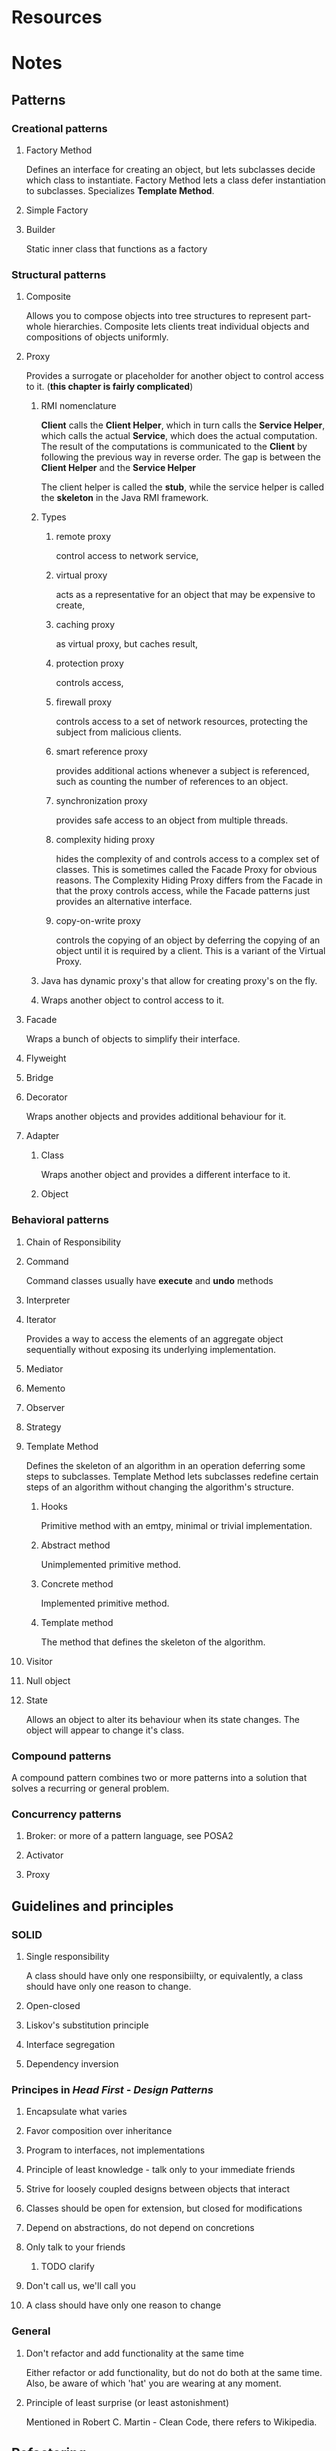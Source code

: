 #+STARTUP: overview
* Resources
[1] Robert C. Martin - The Robert C. Martin Clean Code Collection
[2] Eric Freeman e.a. - Head First: Design Patterns
[3] Erich: Gamma e.a. - Design Patterns
[4] Beck, Fowler - Refactoring
[5] Bloch - Effective Java
[6] Martin - The dependency inversion principle

* Notes
** Patterns
*** Creational patterns
**** Factory Method
Defines an interface for creating an object, but lets subclasses
decide which class to instantiate. Factory Method lets a class defer
instantiation to subclasses. Specializes *Template Method*.
**** Simple Factory
**** Builder
Static inner class that functions as a factory
*** Structural patterns
**** Composite
Allows you to compose objects into tree structures to represent
part-whole hierarchies. Composite lets clients treat individual objects and
compositions of objects uniformly.
**** Proxy
Provides a surrogate or placeholder for another object to control
access to it. (*this chapter is fairly complicated*)
***** RMI nomenclature
*Client* calls the *Client Helper*, which in turn calls the *Service
Helper*, which calls the actual *Service*, which does the actual
computation.  The result of the computations is communicated to
the *Client* by following the previous way in reverse order. The gap
is between the *Client Helper* and the *Service Helper*

The client helper is called the *stub*, while the service helper is
called the *skeleton* in the Java RMI framework.
***** Types
****** remote proxy
control access to network service,
****** virtual proxy
acts as a representative for an object that may be expensive to create,
****** caching proxy
as virtual proxy, but caches result,
****** protection proxy
controls access,
****** firewall proxy
controls access to a set of network resources, protecting the subject
from malicious clients.
****** smart reference proxy
provides additional actions whenever a subject is referenced, such as
counting the number of references to an object.
****** synchronization proxy
provides safe access to an object from multiple threads.
****** complexity hiding proxy
hides the complexity of and controls access to a complex set of
classes. This is sometimes called the Facade Proxy for obvious
reasons. The Complexity Hiding Proxy differs from the Facade in that
the proxy controls access, while the Facade patterns just provides an
alternative interface.
****** copy-on-write proxy
controls the copying of an object by deferring the
copying of an object until it is required by a client. This is a variant
of the Virtual Proxy.
***** Java has dynamic proxy's that allow for creating proxy's on the fly.
***** Wraps another object to control access to it.
**** Facade
Wraps a bunch of objects to simplify their interface.
**** Flyweight
**** Bridge
**** Decorator
Wraps another objects and provides additional behaviour for it.
**** Adapter
***** Class
Wraps another object and provides a different interface to it.
***** Object

*** Behavioral patterns
**** Chain of Responsibility
**** Command
Command classes usually have *execute* and *undo* methods
**** Interpreter
**** Iterator
Provides a way to access the elements of an aggregate object
sequentially without exposing its underlying implementation.
**** Mediator
**** Memento
**** Observer
**** Strategy
**** Template Method
Defines the skeleton of an algorithm in an operation deferring some
steps to subclasses. Template Method lets subclasses redefine certain
steps of an algorithm without changing the algorithm's structure.
***** Hooks
Primitive method with an emtpy, minimal or trivial implementation.
***** Abstract method
Unimplemented primitive method.
***** Concrete method
Implemented primitive method.
***** Template method
The method that defines the skeleton of the algorithm.
**** Visitor
**** Null object
**** State
Allows an object to alter its behaviour when its state changes. The
object will appear to change it's class.

*** Compound patterns
A compound pattern combines two or more patterns into a solution that solves a
recurring or general problem.
*** Concurrency patterns
**** Broker: or more of a pattern language, see POSA2
**** Activator
**** Proxy
** Guidelines and principles
*** SOLID
**** Single responsibility
A class should have only one responsibiilty, or equivalently, a class
should have only one reason to change.
**** Open-closed
**** Liskov's substitution principle
**** Interface segregation
**** Dependency inversion
*** Principes in /Head First - Design Patterns/
**** Encapsulate what varies
**** Favor composition over inheritance
**** Program to interfaces, not implementations
**** Principle of least knowledge - talk only to your immediate friends
**** Strive for loosely coupled designs between objects that interact
**** Classes should be open for extension, but closed for modifications
**** Depend on abstractions, do not depend on concretions
**** Only talk to your friends
***** TODO clarify
**** Don't call us, we'll call you
**** A class should have only one reason to change
*** General
**** Don't refactor and add functionality at the same time
Either refactor or add functionality, but do not do both at the same time.
Also, be aware of which 'hat' you are wearing at any moment.
**** Principle of least surprise (or least astonishment)
Mentioned in Robert C. Martin - Clean Code, there refers to Wikipedia.
** Refactoring
*** Why refactor
**** Refactoring improves the design of software
**** Refactoring makes software easier to understand
**** Refactoring helps you find bugs
**** Refactoring helps you program faster
*** When to refactor
The first time you need to do something, you just do it. The second time you do
something similar, you wince at the duplication, but you do the duplicate thing
anyway. The third time you do something similar, you refactor.
**** Refactor when you add a function
**** Refactor when you need to fix a bug
**** Refactor as you do a code review
** Code smells
List from *Robert C. Martin - Clean Code*
*** Comments
**** C1: Inappropriate information
**** C2: Obsolete comment
**** C3: Redundant comment
**** C4: Poorly written comment
**** C5: Commented out code
*** Environment
**** E1: Build requires more than one step
**** E2: Tests require more than one step
*** Functions
**** F1: Too many arguments
More than three is very questionable and should be avoided with prejudice
**** F2: Output arguments
*Question*: How to deal with passing in target array's for resource efficiency?
**** F3: Flag arguments
Boolean arguments that loudly declare that the function does more than one thing
**** F4: Dead function
*** General
**** G1: Multiple languages in one source file
**** G2: Obvious behaviour is unimplemented
**** G3: Incorrect behaviour at the boundaries
**** G4: Overriden safeties
**** G5: Duplication
*Quote*: This is one of the most important rules in this book, and you
should take it very seriously.
***** Clumps of identitical code: replace with simple methods
***** Switch/case or if/else chain: Replace with polymorphism
***** Similar algorithms, but no similar lines of code
Template Method, or Strategy pattern
**** G6: Code at the wrong level of abstraction
*Quote*: Good software design requires that we seperate concepts at
different levels and place them in different containers.', 'The point
is you cannot lie of fake your way out of a misplaced
abstraction. Isolating abstractions is one of the hardest things that
software developers do, and there is no quick fix when you get it
wrong.
**** G7: Base classes depending on their derivatives
**** G8: Too much information
Help keep coupling low by limiting information
**** G9: Dead code
**** G10: Vertical seperation
Variables and functions should be defined close to where they are used
**** G11: Inconsistency
**** G12: Clutter
**** G13: Artificial coupling
***** TODO clarify
**** G14: Feature envy
The methods of a class should only be interested in the variables and
functions of the class they belong to, and not the variables and
functions of the other classes
**** G15: Selector arguments
**** G16: Obscured intent
We want code to be as expressive as possible
**** G17: Misplaced responsibility
***** TODO clarify
**** G18: Inappropriate static
In general you should prefer non-static methods to static
methods. When in doubt, make the function static
**** G19: *Use explanatory variables*
More explanatory variables are generally better than fewer
**** G20: *Function names should say what they do*
**** G21: Understand the algorithm
**** G22: Make logical dependencies physical
**** G23: Prefer polymorphism to if/else or switch/case
*Rule of thumb*: not applicable if functions or more volatile than
types, i.e. when adding a function is more likely than adding a type)
**** G24: Follow standard conventions
Every team should follow a coding standard based on on common industry norms
**** G25: Replace magic numbers with named constants
**** G26: Be precise
Expecting the first match to a query to be the *only* match to a query
is probably naive. Using floating point numbers to represent currency
is almost criminal. Avoiding locks and/or transaction management
because you don't think concurrent update is likely is lazy at
best. Declaring a variable to be an ArrayList when a List will due is
overly constraining. Making all variables protected by default is not
constraining enough."

Ambiguities and imprecision in code are either a result of
disagreements or laziness. In either case they should be eliminated.
**** G27: Structure over convention
**** G28: Encapsulate conditionals
if (shouldBeDeleted(timer)) is preferable to if (timer.hasExpired() &&
!timer.isRecurrent())
**** G29: Avoid negative conditionals
**** G30: Functions should do one thing
**** G31: Hidden temporal couplings
Create a bucket brigade (or chain of function compositions)
**** G32: Don't be arbitrary.
The convention is to make classes that are not utility classes for
some other class public at the package's top level.
**** G33: Encapsulate boundary conditions
**** G34: Functions should descend only one level of abstraction
Seperating levels of abstraction is one of the most important functions of
refactoring, and it's one of the hardest to do well.
**** G35: Keep configurable data at high levels
**** G36: Avoid transitive navigation
The law of Demeter, or Writing Shy Code): e.g. don't write
A.getB().getC() if it is not necessary for A to know about C.
*** Java
**** J1: Avoid long lists of imports by using wildcards
**** J2: Don't inherit constants
**** J3: Use enums over constants when possible
*** Names
**** N1: Choose descriptive names
**** N2: Choose names at the appropriate level of abstraction
**** N3: Use standard names whenever possible
Name after well-known patterns, use an *ubiquitous language* ('Teams
will often invent their own sstandard system of names for a particular
project').
**** N4: Unambiguous names
**** N5: Use long names for long scope
**** N6: Avoid encodings ('Keep your names free of Hungarian pollution')
**** N7: Names should describe side-effects
*** Testing
**** T1: Insufficient tests
**** T2: Use a coverage tool
**** T3: Don't skip trivial tests
**** T4: An ignored test is a question about an ambiguity
**** T5: Test boundary conditions
**** T6: Exhaustive test near bugs
**** T7: Patterns of failure are revealing
**** T8: Test coverage patterns are revealing
**** T9: Tests should be fast

** Testing guidelines
*** FIRST
**** Fast
**** Independent
**** Repeatable
**** Self-validating
**** Timely
*** Build-operate-check (Given, when, then)
*** Four-stage testing
***** Setup
***** Exercise
***** Verify
***** Teardown
